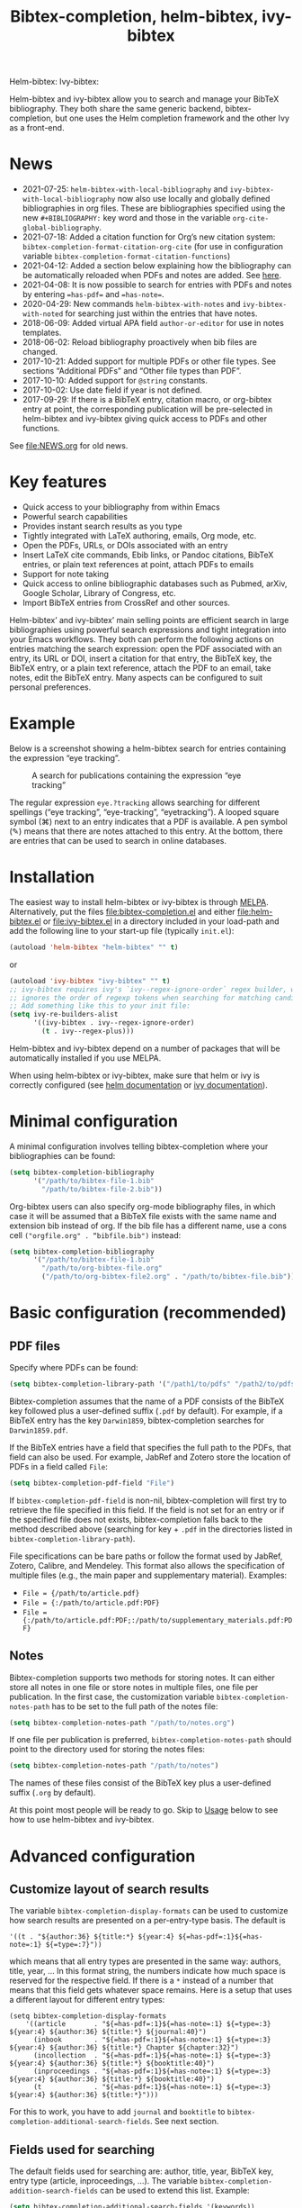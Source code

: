 #+TITLE: Bibtex-completion, helm-bibtex, ivy-bibtex
#+Options: num:nil

Helm-bibtex: [[http://melpa.org/#/helm-bibtex][http://melpa.org/packages/helm-bibtex-badge.svg]]
Ivy-bibtex: [[http://melpa.org/#/ivy-bibtex][http://melpa.org/packages/ivy-bibtex-badge.svg]]

Helm-bibtex and ivy-bibtex allow you to search and manage your BibTeX bibliography.  They both share the same generic backend, bibtex-completion, but one uses the Helm completion framework and the other Ivy as a front-end.

* News
- 2021-07-25: ~helm-bibtex-with-local-bibliography~ and ~ivy-bibtex-with-local-bibliography~ now also use locally and globally defined bibliographies in org files.  These are bibliographies specified using the new ~#+BIBLIOGRAPHY:~ key word and those in the variable ~org-cite-global-bibliography~.
- 2021-07-18: Added a citation function for Org’s new citation system: ~bibtex-completion-format-citation-org-cite~ (for use in configuration variable ~bibtex-completion-format-citation-functions~)
- 2021-04-12: Added a section below explaining how the bibliography can be automatically reloaded when PDFs and notes are added.  See [[https://github.com/tmalsburg/helm-bibtex#refresh-bibliography-when-new-pdfs-and-notes-are-added][here]].
- 2021-04-08: It is now possible to search for entries with PDFs and notes by entering ~=has-pdf=~ and ~=has-note=~.
- 2020-04-29: New commands ~helm-bibtex-with-notes~ and ~ivy-bibtex-with-noted~ for searching just within the entries that have notes.
- 2018-06-09: Added virtual APA field ~author-or-editor~ for use in notes templates.
- 2018-06-02: Reload bibliography proactively when bib files are changed.
- 2017-10-21: Added support for multiple PDFs or other file types.  See sections “Additional PDFs” and “Other file types than PDF”.
- 2017-10-10: Added support for ~@string~ constants.
- 2017-10-02: Use date field if year is not defined.
- 2017-09-29: If there is a BibTeX entry, citation macro, or
  org-bibtex entry at point, the corresponding publication will be
  pre-selected in helm-bibtex and ivy-bibtex giving quick access to
  PDFs and other functions.

See [[file:NEWS.org]] for old news.

* Key features

- Quick access to your bibliography from within Emacs
- Powerful search capabilities
- Provides instant search results as you type
- Tightly integrated with LaTeX authoring, emails, Org mode, etc.
- Open the PDFs, URLs, or DOIs associated with an entry
- Insert LaTeX cite commands, Ebib links, or Pandoc citations,
  BibTeX entries, or plain text references at point, attach PDFs to
  emails
- Support for note taking
- Quick access to online bibliographic databases such as Pubmed,
  arXiv, Google Scholar, Library of Congress, etc.
- Import BibTeX entries from CrossRef and other sources.

Helm-bibtex’ and ivy-bibtex’ main selling points are efficient search in large bibliographies using powerful search expressions and tight integration into your Emacs workflows.  They both can perform the following actions on entries matching the search expression: open the PDF associated with an entry, its URL or DOI, insert a citation for that entry, the BibTeX key, the BibTeX entry, or a plain text reference, attach the PDF to an email, take notes, edit the BibTeX entry.  Many aspects can be configured to suit personal preferences.

* Example

Below is a screenshot showing a helm-bibtex search for entries containing the expression “eye tracking”.

#+CAPTION: A search for publications containing the expression “eye tracking”
[[file:screenshot.png]]

The regular expression ~eye.?tracking~ allows searching for different spellings (“eye tracking”, “eye-tracking”, “eyetracking”).  A looped square symbol (⌘) next to an entry indicates that a PDF is available.  A pen symbol (✎) means that there are notes attached to this entry.  At the bottom, there are entries that can be used to search in online databases.

* Installation

The easiest way to install helm-bibtex or ivy-bibtex is through [[http://melpa.org/#/helm-bibtex][MELPA]].  Alternatively, put the files [[file:bibtex-completion.el]] and either [[file:helm-bibtex.el]] or [[file:ivy-bibtex.el]] in a directory included in your load-path and add the following line to your start-up file (typically ~init.el~):

#+BEGIN_SRC emacs-lisp
(autoload 'helm-bibtex "helm-bibtex" "" t)
#+END_SRC

or

#+BEGIN_SRC emacs-lisp
(autoload 'ivy-bibtex "ivy-bibtex" "" t)
;; ivy-bibtex requires ivy's `ivy--regex-ignore-order` regex builder, which
;; ignores the order of regexp tokens when searching for matching candidates.
;; Add something like this to your init file:
(setq ivy-re-builders-alist
      '((ivy-bibtex . ivy--regex-ignore-order)
        (t . ivy--regex-plus)))
#+END_SRC

Helm-bibtex and ivy-bibtex depend on a number of packages that will be automatically installed if you use MELPA.

When using helm-bibtex or ivy-bibtex, make sure that helm or ivy is correctly configured (see [[https://github.com/emacs-helm/helm#quick-install-from-git][helm documentation]] or [[http://oremacs.com/swiper/#installing-from-the-git-repository][ivy documentation]]).

* Minimal configuration

A minimal configuration involves telling bibtex-completion where your bibliographies can be found:

#+BEGIN_SRC emacs-lisp
(setq bibtex-completion-bibliography
      '("/path/to/bibtex-file-1.bib"
        "/path/to/bibtex-file-2.bib"))
#+END_SRC

Org-bibtex users can also specify org-mode bibliography files, in which case it will be assumed that a BibTeX file exists with the same name and extension bib instead of org.  If the bib file has a different name, use a cons cell ~("orgfile.org" . “bibfile.bib")~ instead:

#+BEGIN_SRC emacs-lisp
(setq bibtex-completion-bibliography
      '("/path/to/bibtex-file-1.bib"
        "/path/to/org-bibtex-file.org"
        ("/path/to/org-bibtex-file2.org" . "/path/to/bibtex-file.bib")))
#+END_SRC

* Basic configuration (recommended)
** PDF files
Specify where PDFs can be found:

#+BEGIN_SRC emacs-lisp
(setq bibtex-completion-library-path '("/path1/to/pdfs" "/path2/to/pdfs"))
#+END_SRC

Bibtex-completion assumes that the name of a PDF consists of the BibTeX key followed plus a user-defined suffix (~.pdf~ by default).  For example, if a BibTeX entry has the key ~Darwin1859~, bibtex-completion searches for ~Darwin1859.pdf~.

If the BibTeX entries have a field that specifies the full path to the PDFs, that field can also be used.  For example, JabRef and Zotero store the location of PDFs in a field called ~File~:

#+BEGIN_SRC emacs-lisp
(setq bibtex-completion-pdf-field "File")
#+END_SRC

If ~bibtex-completion-pdf-field~ is non-nil, bibtex-completion will first try to retrieve the file specified in this field.  If the field is not set for an entry or if the specified file does not exists, bibtex-completion falls back to the method described above (searching for key + ~.pdf~ in the directories listed in ~bibtex-completion-library-path~).

File specifications can be bare paths or follow the format used by JabRef, Zotero, Calibre, and Mendeley.  This format also allows the specification of multiple files (e.g., the main paper and supplementary material).  Examples:

- ~File = {/path/to/article.pdf}~
- ~File = {:/path/to/article.pdf:PDF}~
- ~File = {:/path/to/article.pdf:PDF;:/path/to/supplementary_materials.pdf:PDF}~

** Notes

Bibtex-completion supports two methods for storing notes.  It can either store all notes in one file or store notes in multiple files, one file per publication.  In the first case, the customization variable ~bibtex-completion-notes-path~ has to be set to the full path of the notes file:

#+BEGIN_SRC emacs-lisp
(setq bibtex-completion-notes-path "/path/to/notes.org")
#+END_SRC

If one file per publication is preferred, ~bibtex-completion-notes-path~ should point to the directory used for storing the notes files:

#+BEGIN_SRC emacs-lisp
(setq bibtex-completion-notes-path "/path/to/notes")
#+END_SRC

The names of these files consist of the BibTeX key plus a user-defined suffix (~.org~ by default).

At this point most people will be ready to go.  Skip to [[#usage][Usage]] below to see how to use helm-bibtex and ivy-bibtex.

* Advanced configuration
** Customize layout of search results

The variable ~bibtex-completion-display-formats~ can be used to customize how search results are presented on a per-entry-type basis.  The default is

#+BEGIN_SRC elisp
'((t . "${author:36} ${title:*} ${year:4} ${=has-pdf=:1}${=has-note=:1} ${=type=:7}"))
#+END_SRC

which means that all entry types are presented in the same way: authors, title, year, …  In this format string, the numbers indicate how much space is reserved for the respective field.  If there is a ~*~ instead of a number that means that this field gets whatever space remains.  Here is a setup that uses a different layout for different entry types:

#+BEGIN_SRC elisp
(setq bibtex-completion-display-formats
    '((article       . "${=has-pdf=:1}${=has-note=:1} ${=type=:3} ${year:4} ${author:36} ${title:*} ${journal:40}")
      (inbook        . "${=has-pdf=:1}${=has-note=:1} ${=type=:3} ${year:4} ${author:36} ${title:*} Chapter ${chapter:32}")
      (incollection  . "${=has-pdf=:1}${=has-note=:1} ${=type=:3} ${year:4} ${author:36} ${title:*} ${booktitle:40}")
      (inproceedings . "${=has-pdf=:1}${=has-note=:1} ${=type=:3} ${year:4} ${author:36} ${title:*} ${booktitle:40}")
      (t             . "${=has-pdf=:1}${=has-note=:1} ${=type=:3} ${year:4} ${author:36} ${title:*}")))
#+END_SRC

For this to work, you have to add ~journal~ and ~booktitle~ to ~bibtex-completion-additional-search-fields~.  See next section.

** Fields used for searching

The default fields used for searching are: author, title, year, BibTeX key, entry type (article, inproceedings, …).  The variable ~bibtex-completion-addition-search-fields~ can be used to extend this list.  Example:

#+BEGIN_SRC emacs-lisp
(setq bibtex-completion-additional-search-fields '(keywords))
#+END_SRC

** Symbols used for indicating the availability of notes and PDF files

#+BEGIN_SRC emacs-lisp
(setq bibtex-completion-pdf-symbol "⌘")
(setq bibtex-completion-notes-symbol "✎")
#+END_SRC

** Different naming schemes for PDF files

If the PDFs files follow a different naming scheme than BibTeX key + ~.pdf~, the function ~bibtex-completion-find-pdf-in-library~ can be modified to accommodate that.

** Application used for opening PDFs

By default Emacs is used to open PDF files.  This means that either DocView is used, or, if installed, the much superior [[https://github.com/politza/pdf-tools][pdf-tools]] extension which offers features such as incremental search in PDF files and creation and modification of annotations that are compatible with annotations created by Adobe software.

To configure another PDF viewer the customization variable ~bibtex-completion-pdf-open-function~ can be used.  Here is an example configuration for the OS X PDF viewer Skim:

#+BEGIN_SRC emacs-lisp
(setq bibtex-completion-pdf-open-function
  (lambda (fpath)
    (call-process "open" nil 0 nil "-a" "/Applications/Skim.app" fpath)))
#+END_SRC

Here is another example for the Linux PDF viewer Evince:

#+BEGIN_SRC emacs-lisp
(setq bibtex-completion-pdf-open-function
  (lambda (fpath)
    (call-process "evince" nil 0 nil fpath)))
#+END_SRC

It is sometimes desirable to have both options (Emacs itself and external viewer) to open the PDF. The following adds an action with Evince as an external viewer bound to ~P~, in addition to the regular Emacs viewer with ~p~. The action works with ivy-bibtex; it would have to be adjusted for helm-bibtex (change the path to another viewer if necessary):

#+BEGIN_SRC emacs-lisp
(defun bibtex-completion-open-pdf-external (keys &optional fallback-action)
  (let ((bibtex-completion-pdf-open-function
         (lambda (fpath) (start-process "evince" "*helm-bibtex-evince*" "/usr/bin/evince" fpath))))
    (bibtex-completion-open-pdf keys fallback-action)))

(ivy-bibtex-ivify-action bibtex-completion-open-pdf-external ivy-bibtex-open-pdf-external)

(ivy-add-actions
 'ivy-bibtex
 '(("P" ivy-bibtex-open-pdf-external "Open PDF file in external viewer (if present)")))
#+END_SRC

** Additional PDFs
:PROPERTIES:
:CUSTOM_ID: additionalpdfs
:END:

You may store additional PDFs for a given entry, such as an annotated version of the original PDF, a file containing supplemental material, or chapter files.  If the ~file~ field is used to link PDFs to entries (see section [[https://github.com/tmalsburg/helm-bibtex#pdf-files][PDF files]]), these additional PDFs can simply be added to that field.  If the action “Open PDF file” is triggered, you will then be prompted for the file to open.

If the ~file~ field is not used but instead the naming scheme ~bibtex-key~ + ~.pdf~ (again see [[https://github.com/tmalsburg/helm-bibtex#pdf-files][PDF files]]), you can obtain the same behavior with:

#+BEGIN_SRC emacs-lisp
(setq bibtex-completion-find-additional-pdfs t)
#+END_SRC

All files whose name start with the BibTeX key will then be associated with an entry.  It is then sufficient to name your files accordingly (for example with the [[http://askubuntu.com/questions/58546/how-to-easily-rename-files-using-command-line][rename utility]]). Examples:

- ~bibtex-key-annotated.pdf~
- ~bibtex-key-supplemental.pdf~
- ~bibtex-key-chapter1.pdf~

Note that for performance reasons, these additional files are only detected when triggering an action, such as "Open PDF file". When the whole bibliography is loaded, only the "main" PDF ~bibtex-key.pdf~ is detected.

** Other file types than PDF

If documents are referenced via the naming scheme ~bibtex-key.pdf~ but you are storing files in a different format than PDF, you can set the variable ~bibtex-completion-pdf-extension~ accordingly. Example:

#+BEGIN_SRC emacs-lisp
(setq bibtex-completion-pdf-extension ".djvu")
#+END_SRC

If you store files in various formats, then you can specify a list instead of a single file type:

#+BEGIN_SRC emacs-lisp
(setq bibtex-completion-pdf-extension '(".pdf" ".djvu"))
#+END_SRC

Extensions in this list are then tried sequentially until a file is found. Beware that this can reduce performance for large bibliographies.

** Browser used for opening URLs and DOIs

By default bibtex-completion uses whatever is Emacs’ default.  However, there are a variety of alternatives (see the documentation of ~bibtex-completion-browser-function~ for a complete list).  Example:

#+BEGIN_SRC emacs-lisp
(setq bibtex-completion-browser-function 'browser-url-chromium)
#+END_SRC

User-defined functions can be used, too:

#+BEGIN_SRC emacs-lisp
(setq bibtex-completion-browser-function
  (lambda (url _) (start-process "firefox" "*firefox*" "firefox" url)))
#+END_SRC

** Format of citations

Bibtex-completion creates citations based on the major mode in which the citation is inserted:

- org-mode :: insert link for opening the entry in Ebib
- latex-mode :: insert LaTeX citation command
- markdown-mode :: insert Pandoc citation macro
- python-mode :: insert sphinxcontrib-bibtex citation role
- rst-mode :: insert sphinxcontrib-bibtex citation role
- other modes :: insert plain BibTeX key

The list of modes can be extended and the citation functions can be changed using the customization variable ~bibtex-completion-format-citation-functions~.  For example, people who don't use Ebib might prefer links to the PDFs instead of Ebib-links in org mode files:

#+BEGIN_SRC emacs-lisp
(setq bibtex-completion-format-citation-functions
  '((org-mode      . bibtex-completion-format-citation-org-link-to-PDF)
    (latex-mode    . bibtex-completion-format-citation-cite)
    (markdown-mode . bibtex-completion-format-citation-pandoc-citeproc)
    (default       . bibtex-completion-format-citation-default)))
#+END_SRC

When you want to create a reading to-do list in org-mode, you may perfer using the title of the PDF file in the link. To achieve this goal, you can modify the variable ~bibtex-completion-format-citation-functions~ using the following code snippet:

#+BEGIN_SRC emacs-lisp
(setq bibtex-completion-format-citation-functions
  '((org-mode      . bibtex-completion-format-citation-org-title-link-to-PDF)
    (latex-mode    . bibtex-completion-format-citation-cite)
    (markdown-mode . bibtex-completion-format-citation-pandoc-citeproc)
    (default       . bibtex-completion-format-citation-default)))
#+END_SRC

A citation function has to accept a list of keys as input and return a string containing the citations.  See the predefined citation functions for examples.

*** LaTeX citation commands

Bibtex-completion prompts for a LaTeX citation command when inserting citations in LaTeX documents.  The list of commands available for auto-completion can be defined using the variable ~bibtex-completion-cite-commands~.

The default setting includes all cite commands defined in biblatex (except multicite commands and ~\volcite~ et al.).  If no command is entered, a default command is used which can be configured using ~bibtex-completion-cite-default-command~.  The default value for the default command is ~cite~.  The variable ~bibtex-completion-cite-default-as-initial-input~ controls how the default command is used.  If ~t~, it is inserted into the minibuffer before reading input from the user.  If ~nil~, it is not inserted into the minibuffer but used as the default if the user doesn't enter anything.

By default, bibtex-completion also prompts for the optional pre- and postnotes for the citation.  This can be switched off by setting the variable ~bibtex-completion-cite-prompt-for-optional-arguments~ to ~nil~.

See also the section [[#latex-cite][Insert LaTeX cite commands]] below.

** Online databases

Online databases can be configured using the customization variable ~bibtex-completion-fallback-options~.  This variable contains an alist where the first element of each entry is the name of the database and the second element is either a URL or a function.  The URL must contain a ~%s~ at the position where the current search expression should be inserted.  If a function is used, that function should take this search expression as single argument.

** Key-bindings
:PROPERTIES:
:CUSTOM_ID: key-bindings
:END:

For quick access to the bibliography, bind the search command, ~helm-bibtex~ or ~ivy-bibtex~, to a convenient key.

*Helm-bibtex*:  I use the [[http://farm1.static.flickr.com/68/167224406_166a1bf2e5.jpg][menu key]] as the prefix key for all helm commands and bind ~helm-bibtex~ to ~b~.  Helm-bibtex can then be started using ~<menu> b~.  It is also useful to bind ~helm-resume~ to ~<menu>~ in ~helm-command-map~.  With this binding, ~<menu> <menu>~ can be used to reopen the last helm search.

#+BEGIN_SRC R emacs-lisp
(require 'helm-config)

(global-set-key (kbd "<menu>") 'helm-command-prefix)

(define-key helm-command-map "b" 'helm-bibtex)
(define-key helm-command-map "B" 'helm-bibtex-with-local-bibliography)
(define-key helm-command-map "n" 'helm-bibtex-with-notes)
(define-key helm-command-map (kbd "<menu>") 'helm-resume)
#+END_SRC


*Ivy-bibtex*:  You could similarly bind ~ivy-bibtex~ to ~<menu> b~ and ~ivy-resume~ to ~<menu> <menu>~.

** Predefined searches

For convenience, frequent searches can be captured in commands and bound to key combinations.  Below is example code that defines a search for publications authored by “Jane Doe” and binds the search command to ~C-x p~.

*Helm-bibtex*:

#+BEGIN_SRC elisp
(defun helm-bibtex-my-publications (&optional arg)
  "Search BibTeX entries authored by “Jane Doe”.

With a prefix ARG, the cache is invalidated and the bibliography reread."
  (interactive "P")
  (helm-bibtex arg nil "Jane Doe"))

;; Bind this search function to Ctrl-x p:
(global-set-key (kbd "C-x p") 'helm-bibtex-my-publications)
#+END_SRC

*Ivy-bibtex*:

#+BEGIN_SRC elisp
(defun ivy-bibtex-my-publications (&optional arg)
  "Search BibTeX entries authored by “Jane Doe”.

With a prefix ARG, the cache is invalidated and the bibliography reread."
  (interactive "P")
  (when arg
    (bibtex-completion-clear-cache))
  (bibtex-completion-init)
  (ivy-read "BibTeX Items: "
            (bibtex-completion-candidates)
            :initial-input "Jane Doe"
            :caller 'ivy-bibtex
            :action ivy-bibtex-default-action))

;; Bind this search function to Ctrl-x p:
(global-set-key (kbd "C-x p") 'ivy-bibtex-my-publications)
#+END_SRC

** Change the available actions
:PROPERTIES:
:CUSTOM_ID: change-actions
:END:

Pressing ~<enter>~ on a publication triggers the “default action” which is opening the PDF associated with the publication, if present, or its URL or DOI otherwise. Pressing ~<tab>~ in helm-bibtex or ~M-o~ in ivy-bibtex instead displays an action menu listing the available actions. Here is the list of all available actions along with their functions (these are the generic action functions, for helm-bibtex the function names start with ~helm-bibtex-~ instead of ~bibtex-completion-~, and for ivy-bibtex they start with ~ivy-bibtex-~ instead):

- Open PDF, URL or DOI: ~bibtex-completion-open-any~
- Open PDF file (if present): ~bibtex-completion-open-pdf~
- Open URL or DOI in browser: ~bibtex-completion-open-url-or-doi~
- Insert citation: ~bibtex-completion-insert-citation~
- Insert reference: ~bibtex-completion-insert-reference~
- Insert BibTeX key: ~bibtex-completion-insert-key~
- Insert BibTeX entry: ~bibtex-completion-insert-bibtex~
- Attach PDF to email: ~bibtex-completion-add-PDF-attachment~
- Edit notes: ~bibtex-completion-edit-notes~
- Show entry: ~bibtex-completion-show-entry~
- Add PDF to library: ~bibtex-completion-add-pdf-to-library~

*Helm-bibtex*:  The action list can be modified through the commands ~helm-add-action-to-source~ and ~helm-delete-action-from-source~. For instance, the following adds a new action ~helm-bibtex-open-annotated-pdf~ (see [[#annotated][above]]) just after the first item in the list above:

#+BEGIN_SRC emacs-lisp
  (helm-add-action-to-source
   "Open annotated PDF (if present)" 'helm-bibtex-open-annotated-pdf
   helm-source-bibtex 1)
#+END_SRC

If the last, numerical argument in ~helm-add-action-to-source~ is omitted, the new action is added at the end of the list. Since the default action is simply the first entry in the list of actions, the default action can be changed by deleting an action and re-inserting it at the top of the list.  Below is an example showing how to make “Insert BibTeX key” the default action:

#+BEGIN_SRC emacs-lisp
(helm-delete-action-from-source "Insert BibTeX key" helm-source-bibtex)
(helm-add-action-to-source "Insert BibTeX key" 'bibtex-completion-insert-key helm-source-bibtex 0)
#+END_SRC

*Ivy-bibtex*:  The default action and the additional available actions are set separately. The default action is controlled by the variable ~ivy-bibtex-default-action~. For example, the following code changes the default action to "insert BibTeX key":

#+BEGIN_SRC emacs-lisp
(setq ivy-bibtex-default-action 'ivy-bibtex-insert-key)
#+END_SRC

The additional actions are set by passing the desired action list to the command ~ivy-set-actions~. For instance, the following codes keeps only two available actions in addition to the default one:

#+BEGIN_SRC emacs-lisp
(ivy-set-actions
 'ivy-bibtex
 '(("p" ivy-bibtex-open-any "Open PDF, URL, or DOI")
   ("e" ivy-bibtex-edit-notes "Edit notes")))
#+END_SRC

The letters ~p~ and ~e~ are the key bindings for the two actions in the action menu. The key binding ~o~ is reserved for the default action. If you only want to add new actions at the end of the action list, you can alternatively use the command ~ivy-add-actions~. For instance, the following adds a new action ~helm-bibtex-open-annotated-pdf~ (see [[#annotated][above]]) at the end of the action list:

#+BEGIN_SRC emacs-lisp
(ivy-add-actions
   'ivy-bibtex
   '(("P" ivy-bibtex-open-annotated-pdf "Open annotated PDF (if present)")))
#+END_SRC

** Create new actions
:PROPERTIES:
:CUSTOM_ID: create-actions
:END:

Creating a new action for helm-bibtex or ivy-bibtex can be done in three steps. For an example see [[#annotated][Action for opening annotated PDFs]] above.

The first and main step is to create a generic action function ~bibtex-completion-<action>~ (e.g. ~bibtex-completion-open-annotated-pdf~). This function should take as single argument a list of BibTeX keys and perform the action on the corresponding BibTeX entries.

The second step is to tailor the generic action function for helm-bibtex or ivy-bibtex, so that it will be run in the correct buffer and receive the keys of the selected entries).

*Helm-bibtex*:  This is simply done with:

#+BEGIN_SRC emacs-lisp
(helm-bibtex-helmify-action bibtex-completion-<action> helm-bibtex-<action>)
#+END_SRC

*Ivy-bibtex*:  This is simply done with:

#+BEGIN_SRC emacs-lisp
(ivy-bibtex-ivify-action bibtex-completion-<action> ivy-bibtex-<action>)
#+END_SRC

The third and final step is to make the tailored action function ~helm-bibtex-<action>~ or ~ivy-bibtex-<action>~ available in helm-bibtex or ivy-bibtex by adding it to the action menu. See [[#change-actions][Change the available actions]].

** Window size

*Helm-bibtex*: By default ~helm-bibtex~ uses the entire frame to display the bibliography.  This can be changed by setting the variable ~helm-bibtex-full-frame~ to ~nil~, in which case helm’s standard is used (typically vertical split, with the helm search being shown in the lower window).

*Ivy-bibtex*:  Ivy-bibtex always displays the bibliography in the minibuffer. The variable ~ivy-height~ controls the number of lines for the minibuffer window in all ivy commands.

** Templates for new notes
:PROPERTIES:
:END:

Bibtex-completion populates new notes with some basic information about the publication.  In the case of just one note file for all publications, new entries look like the following example:

#+BEGIN_EXAMPLE
 * Gigerenzer, G. (1998): We need statistical thinking, not statistical rituals
   :PROPERTIES:
   :Custom_ID: Gigerenzer1998
   :END:
#+END_EXAMPLE

The title of the new section consists of the author names, the year, and the title of the publication.  The property ~Custom_ID~ specifies the BibTeX key of the entry (it’s named ~Custom_ID~ for compatibility with org-ref).

In the case of one file per publication, a new notes file contains a title in the following format:

#+BEGIN_EXAMPLE
#+TITLE: Notes on: Gigerenzer, G. (1998): We need statistical thinking, not statistical rituals
#+END_EXAMPLE

If other formats are desired, the templates for new notes can be changed using the customization variables ~bibtex-completion-notes-template-one-file~ and ~bibtex-completion-notes-template-multiple-files~.

** File type of note files

By default bibtex-completion assumes that note files are in org-mode format.  However, any other format can be used as well.  In the case of just one notes file, it is enough to set ~bibtex-completion-notes-path~ to point to the desired file.  In the case of multiple note files, the type of the files can be specified using the customization variable ~bibtex-completion-notes-extension~.  For example, if Markdown is the desired file type:

#+BEGIN_SRC emacs-lisp
(setq bibtex-completion-notes-path "/path/to/notes")
(setq bibtex-completion-notes-extension ".md")
#+END_SRC

If the file type is set to something else than org-mode, the templates for new note files need to be adjusted as well.  See the section above for details.

** Refresh bibliography when new PDFs and notes are added
Bibtex-completion automatically reloads the bibliography when a ~.bib~ file is changed on disk.  However, bibtex-completion does not watch PDFs and notes.  Thus, when a new PDF or note is added, the bibliography must be manually reloaded to display the PDF and note symbols correctly (via prefix argument, e.g. ~C-u M-x helm-bibtex~).  Unfortunately, implementing automatic reloading for PDFs and notes is not entirely straightforward since bibtex completion is quite flexible in how PDFs and notes can be handled.  But for simple setups, there is an easy solution: just watch the ~bibtex-completion-library-path~ and ~bibtex-completion-notes-path~ directories and reload the bibliography when they change.  Example for the PDF directory:

#+BEGIN_SRC emacs-lisp
(setq tmalsburg-pdf-watch
      (file-notify-add-watch bibtex-completion-library-path
                             '(change)
                             (lambda (event) (bibtex-completion-candidates))))
#+END_SRC

* Usage
:PROPERTIES:
:CUSTOM_ID: usage
:END:
** Search publications

Use ~M-x helm-bibtex~ or ~M-x ivy-bibtex~ to start a new search.  The default fields for searching are: author, title, year, BibTeX key, and entry type.  Regular expressions can be used.  Example searches:

Everything published by Janet Fodor:

#+BEGIN_EXAMPLE
janet fodor
#+END_EXAMPLE

All PhD theses:

#+BEGIN_EXAMPLE
phdthesis
#+END_EXAMPLE

Lyn Frazier's PhD thesis:

#+BEGIN_EXAMPLE
phdthesis frazier
#+END_EXAMPLE

Publications about eye tracking.  A regular expression is used to match various spellings (“eyetracking”, “eye tracking”, “eye-tracking”):

#+BEGIN_EXAMPLE
eye.?tracking
#+END_EXAMPLE

Conference presentations in 2013:

#+BEGIN_EXAMPLE
2013 inproceedings
#+END_EXAMPLE

Publications from 2010 and 2011:

#+BEGIN_EXAMPLE
\(2010\|2011\)
#+END_EXAMPLE

Articles co-authored by David Caplan and Gloria Waters:

#+BEGIN_EXAMPLE
article waters caplan
#+END_EXAMPLE

Search for articles by David Caplan that are /not/ co-authored by Gloria Waters:

#+BEGIN_EXAMPLE
article caplan !waters
#+END_EXAMPLE

** Search in the local bibliography

Use ~helm-bibtex-with-local-bibliography~ or ~ivy-bibtex-with-local-bibliography~ to start a search in the current buffer's "local bibliography", instead of the "global bibliography" defined by ~bibtex-completion-bibliography~. These comands use the built-in reftex library to determine the local bibliography from the standard LaTeX bibliography commands ~\bibliography~ and ~\addbibresource~. They can be used not only in LaTeX buffers but also in org-mode buffers and in fact any buffer in which the LaTeX bibliography commands are used, and they take care of loading reftex if needed.

** Search in entries with notes

Use ~helm-bibtex-with-notes~ or ~ivy-bibtex-with-notes~ to search only among entries that have notes.  Particularly useful in combination with [[https://github.com/zaeph/org-roam-bibtex][~org-roam-bibtex.el~]].

** Search the word under the cursor

A common use case is where a search term is written in a document (say in your LaTeX manuscript) and you want to search for it in your bibliography.  In this situation, just start helm-bibtex or ivy-bibtex and enter ~M-n~.  This inserts the word under the cursor as the search term.  (This is a helm / ivy feature and can be used in all helm / ivy commands, not just helm-bibtex / ivy-bibtex.)  Note that it is also possible to use BibTeX keys for searching.  So if your cursor is on a BibTeX key (e.g., in a LaTeX cite command) you can start helm-bibtex or ivy-bibtex, hit ~M-n~ and see the entry associated with that BibTeX key.  Special case: you want to open the PDF associated with the BibTeX key under the cursor: ~M-x helm-bibtex M-n RET~ or ~M-x ivy-bibtex M-n RET~.  This is of course shorter if you bind ~helm-bibtex~ or ~ivy-bibtex~ to a convenient key (see [[#key-bindings][Key-bindings]]).

** Actions for selected publications

The available actions are:
- Open a PDF if present, or a URL or DOI (default action)
- Open the URL or DOI in browser
- Insert citation
- Insert reference
- Insert BibTeX key
- Insert BibTeX entry
- Attach PDF to email
- Edit notes
- Show entry
- Add PDF to library

*Helm-bibtex*: Select an entry and press ~<return>~ to execute the default action.  Alternatively, press ~TAB~ (tabulator) to see a list of all available actions, execute one of them and exit helm-bibtex.

*Ivy-bibtex*: Select an entry and press ~<return>~ to execute the default action.  Alternatively, press ~M-o~ to see a list of all available actions, execute one of them and exit ivy-bibtex.

** Apply actions to multiple entries

*Helm-bibtex*: Start helm-bibtex, enter the search expression, move the cursor to the matching entry and enter ~C-<space>~ (control + space bar) to mark this entry, optionally change your search expression, mark more entries, finally press ~<return>~ or ~<tab>~ to execute an action for all selected entries at once and exit helm-bibtex.

*Ivy-bibtex*: Start ivy-bibtex, enter the search expression, move the cursor to the matching entry and press ~M-<return>~ instead of ~<return>~ or ~C-M-o~ instead of ~M-o~ to execute an action for this entry without exiting ivy-bibtex, optionally change your search expression, move the cursor the new matching entry and press ~M-<return>~ or ~C-M-o~ to execute the same (not necessarily the default) or another action for this new entry, and so on, finally press ~<return>~ or ~C-o~ to execute the same or another action and exit ivy-bibtex.

** A colleague asks for copies of your new papers

*Helm-bibtex*: Start an email to your colleague (~C-x m~) and execute ~helm-bibtex~.  Search for your new publications and mark them with ~C-<space>~, then press ~<f7>~ to execute the action “Attach PDF to email”.  Then ~M-x helm-resume~ (the publications are still marked) and press ~<f6>~ to execute the action “Insert BibTeX entry”.  Optionally insert more human readable references using ~M-x helm-resume~ and ~<f4>~ to execute the action “Insert reference”.  Send email (~C-c C-c~).  Done.  This takes less than 10 seconds.

*Ivy-bibtex*: Start an email to your colleague (~C-x m~) and execute ~ivy-bibtex~.  Search for your new publications and select the first one, then press ~C-M-o a~ to execute the action “Attach PDF to email”. Then press ~C-M-o b~ to execute the action “Insert BibTeX entry”. Optionally insert a more human readable reference using ~C-M-o r~ to execute the action “Insert reference”. Then select your next publication and again ~C-M-o a~, ~C-M-o b~ and, optionally, ~C-M-o r~. And so on.  Send email (~C-c C-c~).  Done.

 Of course, this assumes that you’re sending email from Emacs, e.g. via [[http://www.djcbsoftware.nl/code/mu/mu4e.html][Mu4e]].

** Tag publications

Helm-bibtex and ivy-bibtex have powerful search capabilities but some common searches cannot be performed simply because the relevant information is typically not represented in BibTeX files.  For example, bibtex-completion doesn’t know whether a conference presentation was a talk or a poster because both are represented as ~inproceedings~.  So if you want to compile a list of your conference talks (e.g., for your CV), that’s not possible – not without some additional work.  One solution is to “tag” publications.  Tags are like keywords except that they don’t represent the content of a publications but meta data.  Example:

#+BEGIN_SRC bibtex
@inproceedings{BibtexKey2015,
  author = {Jane Doe and Monika Mustermann},
  title = {This is the title},
  crossref = {XYZ-conference-2015},
  keywords = {keyword1, keyword2},
  pages = {10},
  tags = {poster},
}
#+END_SRC

Since ~tags~ is not a standard BibTeX field, bibtex-completion by default doesn’t consider it when searching.  In order to be able to search for tags, we therefore have to tell bibtex-completion that the ~tags~ field is relevant, too:

#+BEGIN_SRC elsip
(setq bibtex-completion-additional-search-fields '(tags))
#+END_SRC

There are many other ways in which tags can be used.  For example, they can be used to mark articles that you plan to read or important articles or manuscripts in progress, etc.  Be creative.

** Insert LaTeX cite commands
:PROPERTIES:
:CUSTOM_ID: latex-cite
:END:

The action for inserting a citation command into a LaTeX document prompts for the citation command and, if applicable, for the pre- and postnote arguments.  The prompt for the citation command has its own minibuffer history, which means that previous inputs can be accessed by pressing the ~<up>~ key for helm-bibtex or ~M-p~ for ivy-bibtex.  By pressing ~<down>~ it is also possible to access the list of all citation commands defined in biblatex (except for multicite commands and volcite et al. which have different argument structures).  The prompt also supports auto-completion via the ~tab~ key.  If no command is entered, the default command is used.  The default command is defined in the customization variable ~bibtex-completion-cite-default-command~.  By default, helm-bibtex and ivy-bibtex prompt for pre- and postnotes for the citation.  This can be switched off by setting the variable ~bibtex-completion-cite-prompt-for-optional-arguments~ to ~nil~.

** Force reloading of the bibliography

Bibtex-completion caches the bibliography to prevent a costly reread when a new query is started.  However, bibtex-completion does not check whether new PDFs or notes were added since the last read and hence the symbols indicating the presence or absence of these items may be incorrect.  A reread can be forced using a prefix argument.

*Helm-bibtex*: Either do ~C-u M-x helm-bibtex~ or ~C-u~ followed by whatever key binding you use to invoke helm-bibtex.

*Ivy-bibtex*: Either do ~C-u M-x ivy-bibtex~ or ~C-u~ followed by whatever key binding you use to invoke ivy-bibtex.

** Import BibTeX from CrossRef

*Helm-bibtex*: Start helm-bibtex and enter search terms.  Then select “CrossRef” in the section titled “Fallback options”.  (You can use the left and right arrow keys to switch between sections.)

*Ivy-bibtex*: Start ivy-bibtex and enter search terms.  Then press ~M-o f~ to see the list of fallback options and and select "CrossRef".

This will use [[https://github.com/cpitclaudel/biblio.el][biblio.el]] to search the CrossRef database.  In the results list, place the cursor on the entry of interest and hit ~c~ to copy the BibTeX for that entry or ~i~ to insert it at point.  Press ~q~ to close the buffer with the search results.  See the [[https://github.com/cpitclaudel/biblio.el/blob/master/README.md][documentation of biblio.el]] for details.

*** Searching on a different source
    Sometimes the search term will not yield the desired results on the first fallback source selected and you may wish to pick another fallback option with the same search term.
    For this you can use ~helm-resume~ (or ~ivy-resume~) to get back to the initial helm (ivy) menu with the last search term pre-entered allowing you to efficiently choose another option.

* Advanced usage (a.k.a. hacks)

Below I provide code that was useful for me or other users.  Note that this code may make assumptions that do not hold in your setup.  Read the code carefully before executing it and make changes as needed.

** Convert multiple note files to one notes file

The code below reads all note files in your ~bibtex-completion-notes-path~ and creates a new notes file containing a section for each publication.  This code assumes that bibtex-completion is still configured for multiple note files and that you want to store the notes in the file ~notes.org~ in your ~bibtex-completion-notes-path~.  The code also adds a level to all org headlines found in the individual note files (because top-level headings are used for the publications in the new notes file).  If a note file doesn't have a corresponding entry in the bibliography, it is ignored.

#+BEGIN_SRC elisp
(let ((note-files (directory-files bibtex-completion-notes-path t "^[^.]+\\.org$"))
      (bibtex-completion-notes-path (f-join bibtex-completion-notes-path "notes.org")))
  (cl-loop
   for note-file in note-files
   for key = (f-no-ext (f-filename note-file))
   do (condition-case nil
          (progn
            (bibtex-completion-edit-notes key)
            (insert (with-temp-buffer
                      (insert-file-contents note-file)
                      (replace-regexp "^*" "**")
                      (buffer-string))))
        (error nil))))
#+END_SRC

** Create a BibTeX file containing only specific entries

Say you want to create a BibTeX file containing only entries that you cited in an article, then you can use the following code to populate the new BibTeX file with entries:

#+BEGIN_SRC elisp
(progn
  (switch-to-buffer (generate-new-buffer "my_new_bibliography.bib"))
  (--map (insert (bibtex-completion-make-bibtex it)) (-distinct '("Key1" "Key2"))))
#+END_SRC

If LaTeX is used to write the article, grep and sed can be used to extract the cited keys:

#+BEGIN_SRC sh
grep '\entry{' manuscript.bbl | sed 's/^.*\entry{\([^}]*\)}.*$/\1/'
#+END_SRC

** Create a list with the paths of all PDFs in your bibliography

This can be useful if you’d like to transfer all your PDFs to another directory or similar.

#+BEGIN_SRC elisp
(flatten-tree
 (mapcar
  (lambda (entry) (bibtex-completion-find-pdf entry))
  (bibtex-completion-candidates)))
#+END_SRC

** Reverse order of entries

Helm-bibtex and ivy-bibtex display entries in the order in which they appear in the BibTeX file reversed.  This way, entries that were added at the bottom of the BibTeX file show up at the top when searching.  There is currently no support for sorting but if you want to reverse the order of entries you can use the code below:

#+BEGIN_SRC elisp
(advice-add 'bibtex-completion-candidates
            :filter-return 'reverse)
#+END_SRC

* Troubleshooting

** Helm-bibtex doesn’t show any entries

This usually happens when a BibTeX file isn’t well-formed.  Common problems are opening quotes or parentheses that don’t have matching counterparts.  Unfortunately, Helm swallows the error message that is generated in these cases and just shows an empty buffer.

One way to diagnose the problem is to call the function for reading BibTeX directly and to see what error message it produces:

#+BEGIN_SRC elisp
(bibtex-completion-candidates)
#+END_SRC

If you see

#+BEGIN_SRC
forward-sexp: Scan error: "Unbalanced parentheses", 181009, 512282
#+END_SRC

this means that there is an unmatched opening parenthesis at the position 181009.  To find this parenthesis, open the BibTeX file and do ~M-: (goto-char 181009) RET~.  You can also use the command ~M-x bibtex-validate RET~ to check for errors.  Fix any problems and try again.

